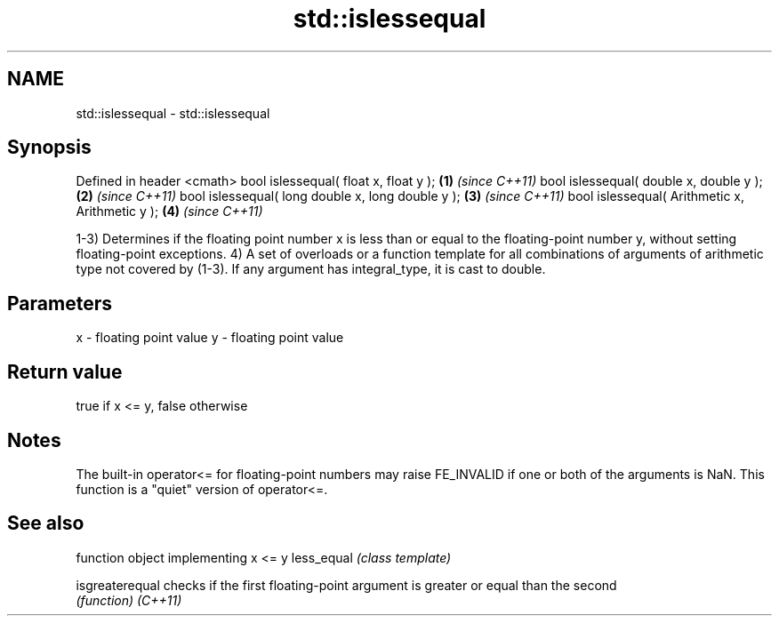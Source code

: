 .TH std::islessequal 3 "2020.03.24" "http://cppreference.com" "C++ Standard Libary"
.SH NAME
std::islessequal \- std::islessequal

.SH Synopsis

Defined in header <cmath>
bool islessequal( float x, float y );             \fB(1)\fP \fI(since C++11)\fP
bool islessequal( double x, double y );           \fB(2)\fP \fI(since C++11)\fP
bool islessequal( long double x, long double y ); \fB(3)\fP \fI(since C++11)\fP
bool islessequal( Arithmetic x, Arithmetic y );   \fB(4)\fP \fI(since C++11)\fP

1-3) Determines if the floating point number x is less than or equal to the floating-point number y, without setting floating-point exceptions.
4) A set of overloads or a function template for all combinations of arguments of arithmetic type not covered by (1-3). If any argument has integral_type, it is cast to double.

.SH Parameters


x - floating point value
y - floating point value


.SH Return value

true if x <= y, false otherwise

.SH Notes

The built-in operator<= for floating-point numbers may raise FE_INVALID if one or both of the arguments is NaN. This function is a "quiet" version of operator<=.

.SH See also


               function object implementing x <= y
less_equal     \fI(class template)\fP

isgreaterequal checks if the first floating-point argument is greater or equal than the second
               \fI(function)\fP
\fI(C++11)\fP




